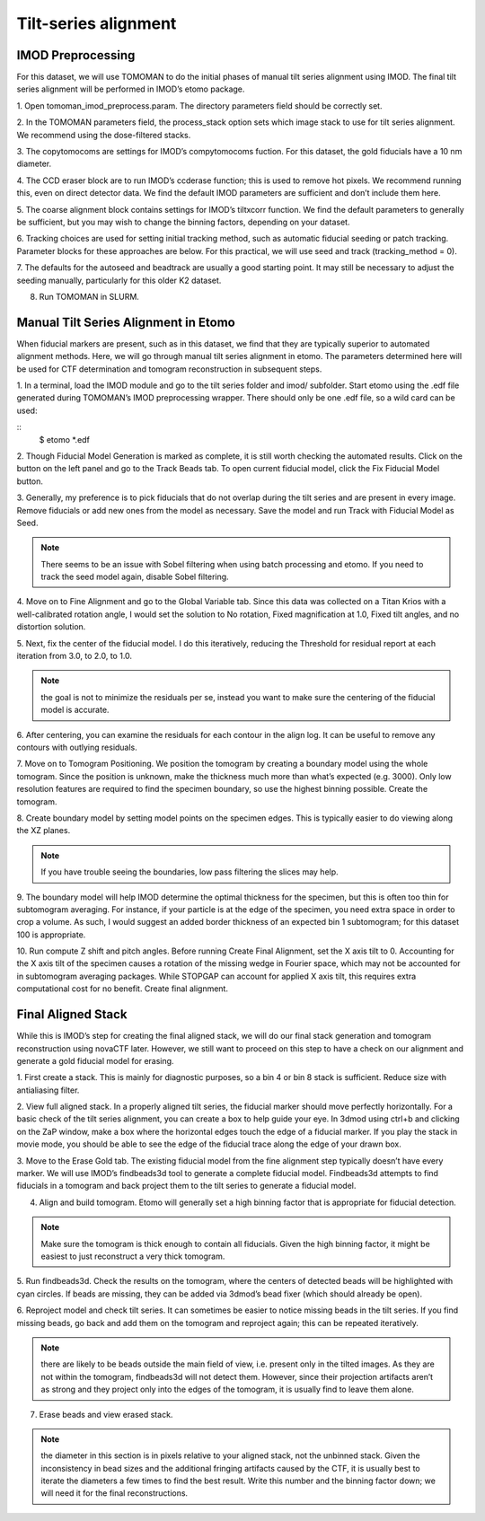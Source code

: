 Tilt-series alignment
============

.. highlight:: matlab


IMOD Preprocessing
----------------

For this dataset, we will use TOMOMAN to do the initial phases of manual tilt series alignment using IMOD. The final tilt series alignment will be performed in IMOD’s etomo package. 

1.	Open tomoman_imod_preprocess.param. 
The directory parameters field should be correctly set.
 
2.	In the TOMOMAN parameters field, the process_stack option sets which image stack to use for tilt series alignment. 
We recommend using the dose-filtered stacks.

3.	The copytomocoms are settings for IMOD’s compytomocoms fuction. 
For this dataset, the gold fiducials have a 10 nm diameter. 
 
4.	The CCD eraser block are to run IMOD’s ccderase function; this is used to remove hot pixels. 
We recommend running this, even on direct detector data. 
We find the default IMOD parameters are sufficient and don’t include them here. 
 
5.	The coarse alignment block contains settings for IMOD’s tiltxcorr function. 
We find the default parameters to generally be sufficient, but you may wish to change the binning factors, depending on your dataset.
 
6.	Tracking choices are used for setting initial tracking method, such as automatic fiducial seeding or patch tracking. 
Parameter blocks for these approaches are below. For this practical, we will use seed and track (tracking_method = 0).
 
7.	The defaults for the autoseed and beadtrack are usually a good starting point. 
It may still be necessary to adjust the seeding manually, particularly for this older K2 dataset. 
 
8.	Run TOMOMAN in SLURM.


Manual Tilt Series Alignment in Etomo
----------------

When fiducial markers are present, such as in this dataset, we find that they are typically superior to automated alignment methods. 
Here, we will go through manual tilt series alignment in etomo. 
The parameters determined here will be used for CTF determination and tomogram reconstruction in subsequent steps. 

1.	In a terminal, load the IMOD module and go to the tilt series folder and imod/ subfolder. 
Start etomo using the .edf file generated during TOMOMAN’s IMOD preprocessing wrapper. 
There should only be one .edf file, so a wild card can be used:


::
    $ etomo *.edf



2.	Though Fiducial Model Generation is marked as complete, it is still worth checking the automated results. 
Click on the button on the left panel and go to the Track Beads tab. 
To open current fiducial model, click the Fix Fiducial Model button. 
 
3.	Generally, my preference is to pick fiducials that do not overlap during the tilt series and are present in every image. 
Remove fiducials or add new ones from the model as necessary. 
Save the model and run Track with Fiducial Model as Seed. 

.. note::
    There seems to be an issue with Sobel filtering when using batch processing and etomo. 
    If you need to track the seed model again, disable Sobel filtering. 
 
4.	Move on to Fine Alignment and go to the Global Variable tab. 
Since this data was collected on a Titan Krios with a well-calibrated rotation angle, I would set the solution to No rotation, Fixed magnification at 1.0, Fixed tilt angles, and no distortion solution. 
 
5.	Next, fix the center of the fiducial model. 
I do this iteratively, reducing the Threshold for residual report at each iteration from 3.0, to 2.0, to 1.0. 

.. note::
    the goal is not to minimize the residuals per se, instead you want to make sure the centering of the fiducial model is accurate. 
 
6.	After centering, you can examine the residuals for each contour in the align log. 
It can be useful to remove any contours with outlying residuals. 
 
7.	Move on to Tomogram Positioning. 
We position the tomogram by creating a boundary model using the whole tomogram. 
Since the position is unknown, make the thickness much more than what’s expected (e.g. 3000). 
Only low resolution features are required to find the specimen boundary, so use the highest binning possible. 
Create the tomogram.
 
8.	Create boundary model by setting model points on the specimen edges. 
This is typically easier to do viewing along the XZ planes. 

.. note:: 
    If you have trouble seeing the boundaries, low pass filtering the slices may help.
 
9.	 The boundary model will help IMOD determine the optimal thickness for the specimen, but this is often too thin for subtomogram averaging. 
For instance, if your particle is at the edge of the specimen, you need extra space in order to crop a volume. 
As such, I would suggest an added border thickness of an expected bin 1 subtomogram; for this dataset 100 is appropriate.
 
10.	Run compute Z shift and pitch angles. 
Before running Create Final Alignment, set the X axis tilt to 0. Accounting for the X axis tilt of the specimen causes a rotation of the missing wedge in Fourier space, which may not be accounted for in subtomogram averaging packages. 
While STOPGAP can account for applied X axis tilt, this requires extra computational cost for no benefit. 
Create final alignment. 

Final Aligned Stack
----------------

While this is IMOD’s step for creating the final aligned stack, we will do our final stack generation and tomogram reconstruction using novaCTF later. 
However, we still want to proceed on this step to have a check on our alignment and generate a gold fiducial model for erasing. 

1.	First create a stack. 
This is mainly for diagnostic purposes, so a bin 4 or bin 8 stack is sufficient. 
Reduce size with antialiasing filter. 
 
2.	View full aligned stack. 
In a properly aligned tilt series, the fiducial marker should move perfectly horizontally. 
For a basic check of the tilt series alignment, you can create a box to help guide your eye. 
In 3dmod using ctrl+b and clicking on the ZaP window, make a box where the horizontal edges touch the edge of a fiducial marker. 
If you play the stack in movie mode, you should be able to see the edge of the fiducial trace along the edge of your drawn box. 
 
3.	Move to the Erase Gold tab. 
The existing fiducial model from the fine alignment step typically doesn’t have every marker. 
We will use IMOD’s findbeads3d tool to generate a complete fiducial model. 
Findbeads3d attempts to find fiducials in a tomogram and back project them to the tilt series to generate a fiducial model.
 
4.	Align and build tomogram. Etomo will generally set a high binning factor that is appropriate for fiducial detection. 

.. note::
    Make sure the tomogram is thick enough to contain all fiducials. 
    Given the high binning factor, it might be easiest to just reconstruct a very thick tomogram. 
 
5.	Run findbeads3d. 
Check the results on the tomogram, where the centers of detected beads will be highlighted with cyan circles. 
If beads are missing, they can be added via 3dmod’s bead fixer (which should already be open). 
 
6.	Reproject model and check tilt series. 
It can sometimes be easier to notice missing beads in the tilt series. 
If you find missing beads, go back and add them on the tomogram and reproject again; this can be repeated iteratively. 

.. note::
    there are likely to be beads outside the main field of view, i.e. present only in the tilted images. 
    As they are not within the tomogram, findbeads3d will not detect them. 
    However, since their projection artifacts aren’t as strong and they project only into the edges of the tomogram, it is usually find to leave them alone.
 
7.	Erase beads and view erased stack.

.. note::
    the diameter in this section is in pixels relative to your aligned stack, not the unbinned stack. 
    Given the inconsistency in bead sizes and the additional fringing artifacts caused by the CTF, it is usually best to iterate the diameters a few times to find the best result.
    Write this number and the binning factor down; we will need it for the final reconstructions. 

